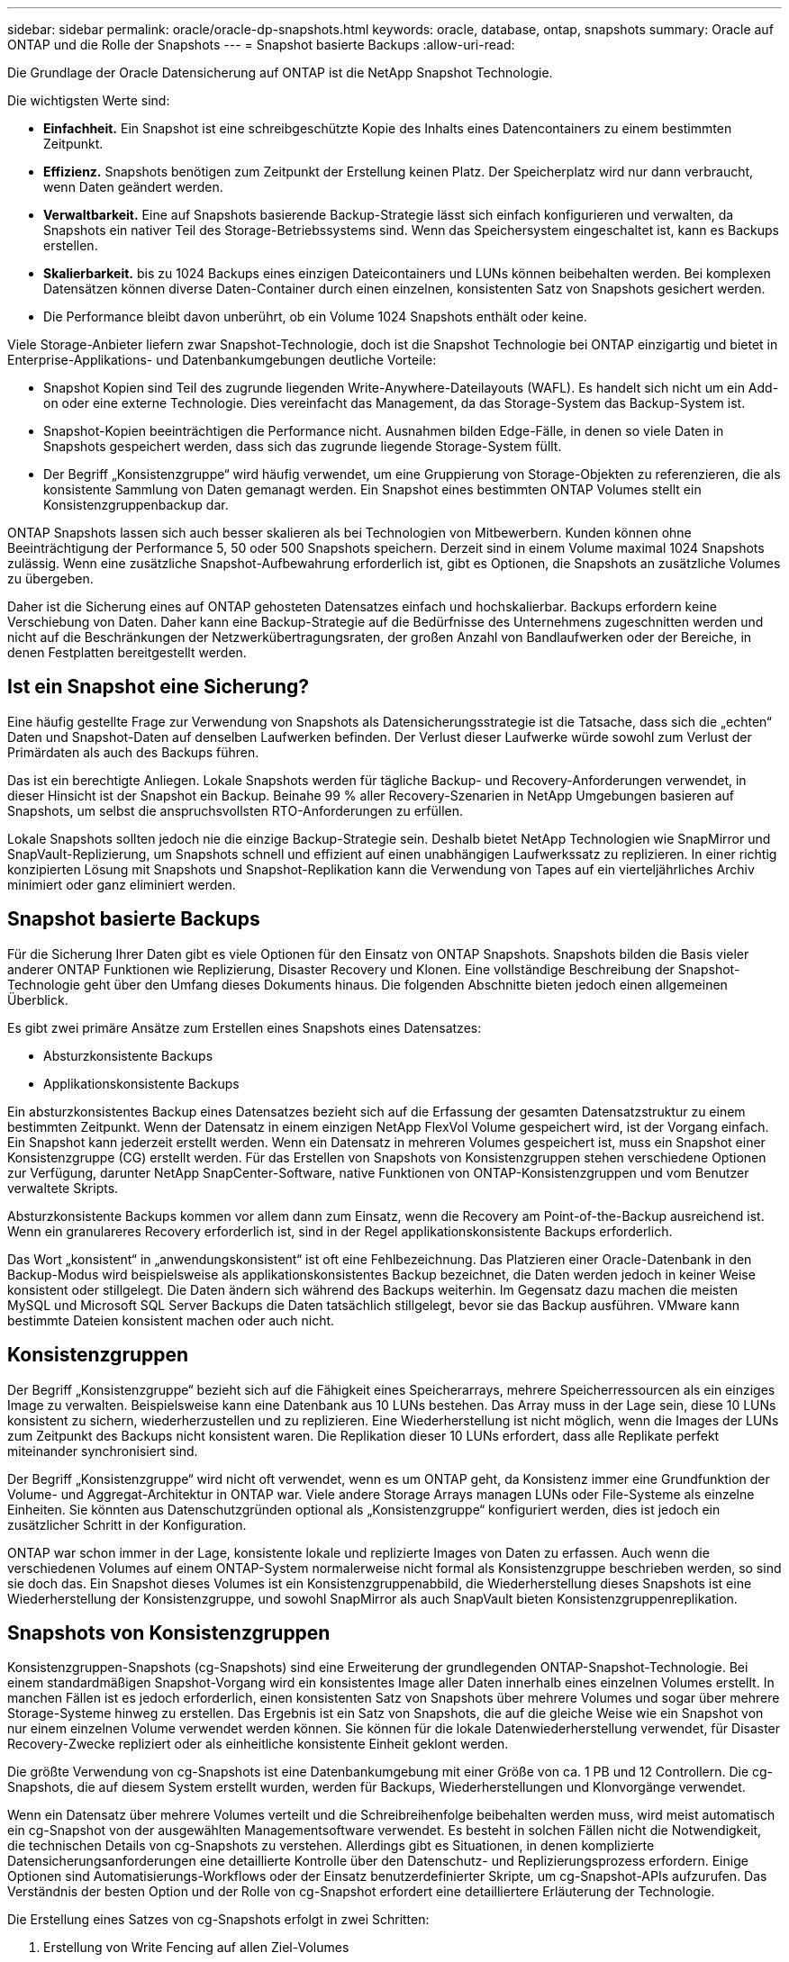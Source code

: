 ---
sidebar: sidebar 
permalink: oracle/oracle-dp-snapshots.html 
keywords: oracle, database, ontap, snapshots 
summary: Oracle auf ONTAP und die Rolle der Snapshots 
---
= Snapshot basierte Backups
:allow-uri-read: 


[role="lead"]
Die Grundlage der Oracle Datensicherung auf ONTAP ist die NetApp Snapshot Technologie.

Die wichtigsten Werte sind:

* *Einfachheit.* Ein Snapshot ist eine schreibgeschützte Kopie des Inhalts eines Datencontainers zu einem bestimmten Zeitpunkt.
* *Effizienz.* Snapshots benötigen zum Zeitpunkt der Erstellung keinen Platz. Der Speicherplatz wird nur dann verbraucht, wenn Daten geändert werden.
* *Verwaltbarkeit.* Eine auf Snapshots basierende Backup-Strategie lässt sich einfach konfigurieren und verwalten, da Snapshots ein nativer Teil des Storage-Betriebssystems sind. Wenn das Speichersystem eingeschaltet ist, kann es Backups erstellen.
* *Skalierbarkeit.* bis zu 1024 Backups eines einzigen Dateicontainers und LUNs können beibehalten werden. Bei komplexen Datensätzen können diverse Daten-Container durch einen einzelnen, konsistenten Satz von Snapshots gesichert werden.
* Die Performance bleibt davon unberührt, ob ein Volume 1024 Snapshots enthält oder keine.


Viele Storage-Anbieter liefern zwar Snapshot-Technologie, doch ist die Snapshot Technologie bei ONTAP einzigartig und bietet in Enterprise-Applikations- und Datenbankumgebungen deutliche Vorteile:

* Snapshot Kopien sind Teil des zugrunde liegenden Write-Anywhere-Dateilayouts (WAFL). Es handelt sich nicht um ein Add-on oder eine externe Technologie. Dies vereinfacht das Management, da das Storage-System das Backup-System ist.
* Snapshot-Kopien beeinträchtigen die Performance nicht. Ausnahmen bilden Edge-Fälle, in denen so viele Daten in Snapshots gespeichert werden, dass sich das zugrunde liegende Storage-System füllt.
* Der Begriff „Konsistenzgruppe“ wird häufig verwendet, um eine Gruppierung von Storage-Objekten zu referenzieren, die als konsistente Sammlung von Daten gemanagt werden. Ein Snapshot eines bestimmten ONTAP Volumes stellt ein Konsistenzgruppenbackup dar.


ONTAP Snapshots lassen sich auch besser skalieren als bei Technologien von Mitbewerbern. Kunden können ohne Beeinträchtigung der Performance 5, 50 oder 500 Snapshots speichern. Derzeit sind in einem Volume maximal 1024 Snapshots zulässig. Wenn eine zusätzliche Snapshot-Aufbewahrung erforderlich ist, gibt es Optionen, die Snapshots an zusätzliche Volumes zu übergeben.

Daher ist die Sicherung eines auf ONTAP gehosteten Datensatzes einfach und hochskalierbar. Backups erfordern keine Verschiebung von Daten. Daher kann eine Backup-Strategie auf die Bedürfnisse des Unternehmens zugeschnitten werden und nicht auf die Beschränkungen der Netzwerkübertragungsraten, der großen Anzahl von Bandlaufwerken oder der Bereiche, in denen Festplatten bereitgestellt werden.



== Ist ein Snapshot eine Sicherung?

Eine häufig gestellte Frage zur Verwendung von Snapshots als Datensicherungsstrategie ist die Tatsache, dass sich die „echten“ Daten und Snapshot-Daten auf denselben Laufwerken befinden. Der Verlust dieser Laufwerke würde sowohl zum Verlust der Primärdaten als auch des Backups führen.

Das ist ein berechtigte Anliegen. Lokale Snapshots werden für tägliche Backup- und Recovery-Anforderungen verwendet, in dieser Hinsicht ist der Snapshot ein Backup. Beinahe 99 % aller Recovery-Szenarien in NetApp Umgebungen basieren auf Snapshots, um selbst die anspruchsvollsten RTO-Anforderungen zu erfüllen.

Lokale Snapshots sollten jedoch nie die einzige Backup-Strategie sein. Deshalb bietet NetApp Technologien wie SnapMirror und SnapVault-Replizierung, um Snapshots schnell und effizient auf einen unabhängigen Laufwerkssatz zu replizieren. In einer richtig konzipierten Lösung mit Snapshots und Snapshot-Replikation kann die Verwendung von Tapes auf ein vierteljährliches Archiv minimiert oder ganz eliminiert werden.



== Snapshot basierte Backups

Für die Sicherung Ihrer Daten gibt es viele Optionen für den Einsatz von ONTAP Snapshots. Snapshots bilden die Basis vieler anderer ONTAP Funktionen wie Replizierung, Disaster Recovery und Klonen. Eine vollständige Beschreibung der Snapshot-Technologie geht über den Umfang dieses Dokuments hinaus. Die folgenden Abschnitte bieten jedoch einen allgemeinen Überblick.

Es gibt zwei primäre Ansätze zum Erstellen eines Snapshots eines Datensatzes:

* Absturzkonsistente Backups
* Applikationskonsistente Backups


Ein absturzkonsistentes Backup eines Datensatzes bezieht sich auf die Erfassung der gesamten Datensatzstruktur zu einem bestimmten Zeitpunkt. Wenn der Datensatz in einem einzigen NetApp FlexVol Volume gespeichert wird, ist der Vorgang einfach. Ein Snapshot kann jederzeit erstellt werden. Wenn ein Datensatz in mehreren Volumes gespeichert ist, muss ein Snapshot einer Konsistenzgruppe (CG) erstellt werden. Für das Erstellen von Snapshots von Konsistenzgruppen stehen verschiedene Optionen zur Verfügung, darunter NetApp SnapCenter-Software, native Funktionen von ONTAP-Konsistenzgruppen und vom Benutzer verwaltete Skripts.

Absturzkonsistente Backups kommen vor allem dann zum Einsatz, wenn die Recovery am Point-of-the-Backup ausreichend ist. Wenn ein granulareres Recovery erforderlich ist, sind in der Regel applikationskonsistente Backups erforderlich.

Das Wort „konsistent“ in „anwendungskonsistent“ ist oft eine Fehlbezeichnung. Das Platzieren einer Oracle-Datenbank in den Backup-Modus wird beispielsweise als applikationskonsistentes Backup bezeichnet, die Daten werden jedoch in keiner Weise konsistent oder stillgelegt. Die Daten ändern sich während des Backups weiterhin. Im Gegensatz dazu machen die meisten MySQL und Microsoft SQL Server Backups die Daten tatsächlich stillgelegt, bevor sie das Backup ausführen. VMware kann bestimmte Dateien konsistent machen oder auch nicht.



== Konsistenzgruppen

Der Begriff „Konsistenzgruppe“ bezieht sich auf die Fähigkeit eines Speicherarrays, mehrere Speicherressourcen als ein einziges Image zu verwalten. Beispielsweise kann eine Datenbank aus 10 LUNs bestehen. Das Array muss in der Lage sein, diese 10 LUNs konsistent zu sichern, wiederherzustellen und zu replizieren. Eine Wiederherstellung ist nicht möglich, wenn die Images der LUNs zum Zeitpunkt des Backups nicht konsistent waren. Die Replikation dieser 10 LUNs erfordert, dass alle Replikate perfekt miteinander synchronisiert sind.

Der Begriff „Konsistenzgruppe“ wird nicht oft verwendet, wenn es um ONTAP geht, da Konsistenz immer eine Grundfunktion der Volume- und Aggregat-Architektur in ONTAP war. Viele andere Storage Arrays managen LUNs oder File-Systeme als einzelne Einheiten. Sie könnten aus Datenschutzgründen optional als „Konsistenzgruppe“ konfiguriert werden, dies ist jedoch ein zusätzlicher Schritt in der Konfiguration.

ONTAP war schon immer in der Lage, konsistente lokale und replizierte Images von Daten zu erfassen. Auch wenn die verschiedenen Volumes auf einem ONTAP-System normalerweise nicht formal als Konsistenzgruppe beschrieben werden, so sind sie doch das. Ein Snapshot dieses Volumes ist ein Konsistenzgruppenabbild, die Wiederherstellung dieses Snapshots ist eine Wiederherstellung der Konsistenzgruppe, und sowohl SnapMirror als auch SnapVault bieten Konsistenzgruppenreplikation.



== Snapshots von Konsistenzgruppen

Konsistenzgruppen-Snapshots (cg-Snapshots) sind eine Erweiterung der grundlegenden ONTAP-Snapshot-Technologie. Bei einem standardmäßigen Snapshot-Vorgang wird ein konsistentes Image aller Daten innerhalb eines einzelnen Volumes erstellt. In manchen Fällen ist es jedoch erforderlich, einen konsistenten Satz von Snapshots über mehrere Volumes und sogar über mehrere Storage-Systeme hinweg zu erstellen. Das Ergebnis ist ein Satz von Snapshots, die auf die gleiche Weise wie ein Snapshot von nur einem einzelnen Volume verwendet werden können. Sie können für die lokale Datenwiederherstellung verwendet, für Disaster Recovery-Zwecke repliziert oder als einheitliche konsistente Einheit geklont werden.

Die größte Verwendung von cg-Snapshots ist eine Datenbankumgebung mit einer Größe von ca. 1 PB und 12 Controllern. Die cg-Snapshots, die auf diesem System erstellt wurden, werden für Backups, Wiederherstellungen und Klonvorgänge verwendet.

Wenn ein Datensatz über mehrere Volumes verteilt und die Schreibreihenfolge beibehalten werden muss, wird meist automatisch ein cg-Snapshot von der ausgewählten Managementsoftware verwendet. Es besteht in solchen Fällen nicht die Notwendigkeit, die technischen Details von cg-Snapshots zu verstehen. Allerdings gibt es Situationen, in denen komplizierte Datensicherungsanforderungen eine detaillierte Kontrolle über den Datenschutz- und Replizierungsprozess erfordern. Einige Optionen sind Automatisierungs-Workflows oder der Einsatz benutzerdefinierter Skripte, um cg-Snapshot-APIs aufzurufen. Das Verständnis der besten Option und der Rolle von cg-Snapshot erfordert eine detailliertere Erläuterung der Technologie.

Die Erstellung eines Satzes von cg-Snapshots erfolgt in zwei Schritten:

. Erstellung von Write Fencing auf allen Ziel-Volumes
. Erstellen Sie Snapshots dieser Volumes im abgetrennten Zustand.


Schreibzaun wird seriell hergestellt. Das bedeutet, dass bei der Einrichtung des Fencing-Prozesses über mehrere Volumes hinweg die I/O-Schreibvorgänge auf dem ersten Volume in der Sequenz eingefroren werden, da sie weiterhin auf Volumes übertragen werden, die später angezeigt werden. Dies mag anfänglich möglicherweise gegen die Vorgabe verstoßen, die Schreibreihenfolge zu erhalten, gilt aber nur für I/O-Vorgänge, die asynchron auf dem Host ausgegeben werden und nicht von anderen Schreibvorgängen abhängen.

Beispielsweise kann eine Datenbank eine Vielzahl asynchroner Datendatei-Updates ausgeben und dem Betriebssystem ermöglichen, die I/O-Vorgänge neu zu ordnen und sie gemäß seiner eigenen Scheduler-Konfiguration abzuschließen. Die Reihenfolge dieser E/A-Typen kann nicht garantiert werden, da die Anwendung und das Betriebssystem bereits die Anforderung zur Wahrung der Schreibreihenfolge freigegeben haben.

Als Zählerbeispiel sind die meisten Datenbankprotokollierungsaktivitäten synchron. Die Datenbank fährt erst mit weiteren Protokollschreibvorgängen fort, nachdem der I/O-Vorgang bestätigt wurde und die Reihenfolge dieser Schreibvorgänge erhalten bleiben muss. Wenn ein Protokoll-I/O auf einem Volume mit Fencing ankommt, wird dies nicht bestätigt, und die Applikation blockiert weitere Schreibvorgänge. Ebenso ist der I/O der Filesystem-Metadaten in der Regel synchron. Beispielsweise darf ein Dateilösch nicht verloren gehen. Wenn ein Betriebssystem mit einem xfs-Dateisystem eine Datei und den I/O gelöscht hat, der die xfs-Dateisystemmetadaten aktualisiert hat, um den Verweis auf diese Datei zu entfernen, der auf einem umzäunten Volume gelandet ist, wird die Dateisystemaktivität angehalten. Dies garantiert die Integrität des Dateisystems während cg-Snapshot-Vorgängen.

Nach der Einrichtung von Write Fencing über die Ziel-Volumes hinweg sind sie für die Snapshot-Erstellung bereit. Die Snapshots müssen nicht genau zur gleichen Zeit erstellt werden, da der Zustand der Volumes aus einer abhängigen Schreibweise eingefroren wird. Um sich vor einem Fehler in der Anwendung zu schützen, die cg-Snapshots erstellt, enthält das anfängliche Write Fencing ein konfigurierbares Timeout, bei dem ONTAP die Fencing automatisch freigibt und die Schreibverarbeitung nach einer definierten Anzahl von Sekunden wieder aufnimmt. Wenn alle Snapshots erstellt werden, bevor die Zeitüberschreitung abgelaufen ist, dann ist der resultierende Snapshot-Satz eine gültige Konsistenzgruppe.



=== Abhängige Schreibreihenfolge

Aus technischer Sicht ist der Schlüssel zu einer Konsistenzgruppe die Aufrechterhaltung der Schreibreihenfolge und insbesondere der abhängigen Schreibreihenfolge. Beispielsweise wird eine Datenbank, die in 10 LUNs schreibt, gleichzeitig auf alle geschrieben. Viele Schreibvorgänge werden asynchron ausgegeben. Dies bedeutet, dass die Reihenfolge ihrer Fertigstellung unwichtig ist und die Reihenfolge ihrer Fertigstellung je nach Betriebssystem und Netzwerkverhalten variiert.

Einige Schreibvorgänge müssen auf der Festplatte vorhanden sein, bevor die Datenbank mit zusätzlichen Schreibvorgängen fortfahren kann. Diese kritischen Schreibvorgänge werden als abhängige Schreibvorgänge bezeichnet. Nachfolgende Schreib-I/O hängt davon ab, ob diese Schreibvorgänge auf der Festplatte vorhanden sind. Jeder Snapshot, jede Wiederherstellung oder Replikation dieser 10 LUNs muss sicherstellen, dass die abhängige Schreibreihenfolge gewährleistet ist. Dateisystemaktualisierungen sind ein weiteres Beispiel für Schreibvorgänge in Schreibreihenfolge. Die Reihenfolge, in der Dateisystemänderungen vorgenommen werden, muss beibehalten werden, oder das gesamte Dateisystem kann beschädigt werden.



== Strategien

Es gibt zwei primäre Ansätze bei Snapshot-basierten Backups:

* Absturzkonsistente Backups
* Snapshot geschützte Hot-Backups


Ein absturzkonsistentes Backup einer Datenbank bezieht sich auf die Erfassung der gesamten Datenbankstruktur, einschließlich Datendateien, Wiederherstellungsprotokolle und Kontrolldateien zu einem bestimmten Zeitpunkt. Wenn die Datenbank in einem einzigen NetApp FlexVol Volume gespeichert wird, ist der Vorgang einfach. Ein Snapshot kann jederzeit erstellt werden. Wenn eine Datenbank in mehreren Volumes gespeichert ist, muss ein Snapshot einer Konsistenzgruppe (CG) erstellt werden. Für das Erstellen von Snapshots von Konsistenzgruppen stehen verschiedene Optionen zur Verfügung, darunter NetApp SnapCenter-Software, native Funktionen von ONTAP-Konsistenzgruppen und vom Benutzer verwaltete Skripts.

Absturzkonsistente Snapshot Backups werden in erster Linie verwendet, wenn die Recovery eines bestimmten Backup ausreichend ist. Archivprotokolle können unter bestimmten Umständen eingesetzt werden. Wenn jedoch eine granularere zeitpunktgenaue Recovery erforderlich ist, ist ein Online-Backup vorzuziehen.

Das grundlegende Verfahren für ein Snapshot-basiertes Online-Backup ist wie folgt:

. Platzieren Sie die Datenbank in `backup` Modus.
. Erstellen Sie einen Snapshot aller Volumes, die Datendateien hosten.
. Beenden `backup` Modus.
. Führen Sie den Befehl aus `alter system archive log current` So erzwingen Sie die Protokollarchivierung.
. Erstellen Sie Snapshots aller Volumes, die die Archivprotokolle hosten.


Dieses Verfahren ergibt einen Satz von Snapshots, die Datendateien im Backup-Modus enthalten, und die kritischen Archivprotokolle, die im Backup-Modus generiert wurden. Dies sind die beiden Anforderungen für das Recovery einer Datenbank. Dateien wie Kontrolldateien sollten ebenfalls aus Gründen der Bequemlichkeit geschützt werden, aber die einzige absolute Anforderung ist die Sicherung von Datendateien und Archivprotokollen.

Auch wenn unterschiedliche Kunden möglicherweise sehr unterschiedliche Strategien verfolgen, basieren fast alle diese Strategien letztendlich auf den unten erläuterten Prinzipien.



== Snapshot-basierte Recovery

Beim Entwurf von Volume-Layouts für Oracle-Datenbanken ist die erste Entscheidung, ob die Volume-basierte VBSR-Technologie (NetApp SnapRestore) verwendet wird.

Mit Volume-basierten SnapRestore kann ein Volume fast sofort auf einen früheren Zeitpunkt zurückgesetzt werden. Da alle Daten auf dem Volume zurückgesetzt werden, ist VBSR möglicherweise nicht für alle Anwendungsfälle geeignet. Wenn beispielsweise eine gesamte Datenbank, einschließlich Datendateien, Wiederherstellungs- und Archivprotokolle, auf einem einzelnen Volume gespeichert ist und dieses Volume mit VBSR wiederhergestellt wird, gehen Daten verloren, da das neuere Archivprotokoll und die Wiederherstellungsdaten verworfen werden.

VBSR ist für die Wiederherstellung nicht erforderlich. Viele Datenbanken können mithilfe von dateibasiertem Single-File SnapRestore (SFSR) oder einfach durch Kopieren von Dateien aus dem Snapshot zurück in das aktive Dateisystem wiederhergestellt werden.

VBSR wird bevorzugt, wenn eine Datenbank sehr groß ist oder wenn sie so schnell wie möglich wiederhergestellt werden muss, und die Verwendung von VBSR erfordert die Isolierung der Datendateien. In einer NFS-Umgebung müssen die Datendateien einer bestimmten Datenbank in dedizierten Volumes gespeichert werden, die nicht durch andere Dateitypen kontaminiert sind. In einer SAN-Umgebung müssen Datendateien in dedizierten LUNs auf dedizierten FlexVol Volumes gespeichert werden. Wenn ein Volume-Manager verwendet wird (einschließlich Oracle Automatic Storage Management [ASM]), muss die Festplattengruppe auch für Datendateien reserviert sein.

Werden Datendateien auf diese Weise isoliert, können sie in einen früheren Zustand zurückgesetzt werden, ohne andere Filesysteme zu beschädigen.



== Snapshot Reserve

Für jedes Volume mit Oracle-Daten in einer SAN-Umgebung die `percent-snapshot-space` Sollte auf null gesetzt werden, da das Reservieren von Speicherplatz für einen Snapshot in einer LUN-Umgebung nicht nützlich ist. Wenn die fraktionale Reserve auf 100 eingestellt ist, benötigt ein Snapshot eines Volumes mit LUNs genug freien Platz im Volumen, ausgenommen die Snapshot-Reserve, um 100% Umsatz aller Daten aufzunehmen. Wenn die fraktionale Reserve auf einen niedrigeren Wert eingestellt ist, dann ist entsprechend weniger freier Speicherplatz erforderlich, schließt jedoch immer die Snapshot Reserve aus. Das bedeutet, dass der Speicherplatz der Snapshot-Reserve in einer LUN-Umgebung verschwendet wird.

In einer NFS-Umgebung gibt es zwei Optionen:

* Stellen Sie die ein `percent-snapshot-space` Basiert auf dem erwarteten Snapshot-Speicherplatzverbrauch.
* Stellen Sie die ein `percent-snapshot-space` Zur gemeinsamen Nutzung von Speicherplatz und Snapshots sowie zur Vermeidung und zum Management dieser Kapazitäten.


Mit der ersten Option `percent-snapshot-space` Wird auf einen Wert ungleich Null gesetzt, normalerweise etwa 20 %. Dieser Raum wird dann vor dem Benutzer ausgeblendet. Dieser Wert schafft jedoch keine Begrenzung der Auslastung. Wenn bei einer Datenbank mit einer Reservierung von 20 % 30 % anfällt, kann der Snapshot-Platz über die Grenze der 20-prozentigen Reserve hinauswachsen und nicht reservierten Speicherplatz belegen.

Der Hauptvorteil, wenn Sie eine Reserve auf einen Wert wie 20% setzen, besteht darin zu überprüfen, ob etwas Speicherplatz für Snapshots immer verfügbar ist. Bei einem 1-TB-Volume mit einer Reserve von 20 % wäre es beispielsweise nur einem Datenbankadministrator (DBA) möglich, 800 GB an Daten zu speichern. Diese Konfiguration garantiert mindestens 200 GB Speicherplatz für den Snapshot-Verbrauch.

Wenn `percent-snapshot-space` Ist auf null festgelegt, sodass der gesamte Speicherplatz im Volume für den Endbenutzer verfügbar ist, sodass bessere Sichtbarkeit gewährleistet wird. Ein DBA muss verstehen, dass ein 1-TB-Volume, das Snapshots nutzt, 1 TB Speicherplatz zwischen aktiven Daten und dem Snapshot-Umsatz gemeinsam genutzt wird.

Es gibt keine klare Präferenz zwischen Option 1 und Option 2 unter den Endbenutzern.



== Snapshots von ONTAP und Drittanbietern

Oracle Doc ID 604683.1 erläutert die Anforderungen für die Snapshot-Unterstützung von Drittanbietern und die verschiedenen verfügbaren Optionen für Backup- und Wiederherstellungsvorgänge.

Der Drittanbieter muss sicherstellen, dass die Snapshots des Unternehmens den folgenden Anforderungen entsprechen:

* Snapshots müssen sich in die von Oracle empfohlenen Restore- und Recovery-Vorgänge integrieren.
* Snapshots müssen zum Zeitpunkt des Snapshots auch beim Absturz einer Datenbank konsistent sein.
* Die Schreibreihenfolge wird für jede Datei in einem Snapshot beibehalten.


Die Oracle Managementprodukte von ONTAP und NetApp erfüllen diese Anforderungen.
